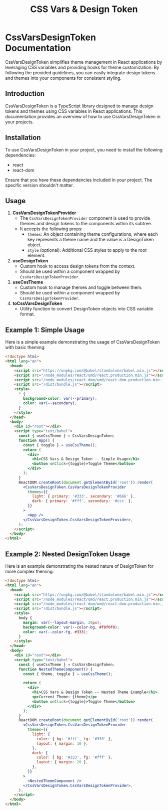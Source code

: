 #+title: CSS Vars & Design Token


* CssVarsDesignToken Documentation

CssVarsDesignToken simplifies theme management in React applications by leveraging CSS variables and providing hooks for theme customization. By following the provided guidelines, you can easily integrate design tokens and themes into your components for consistent styling.

** Introduction
CssVarsDesignToken is a TypeScript library designed to manage design tokens and themes using CSS variables in React applications. This documentation provides an overview of how to use CssVarsDesignToken in your projects.

** Installation
To use CssVarsDesignToken in your project, you need to install the following dependencies:

- react
- react-dom

Ensure that you have these dependencies included in your project. The specific version shouldn't matter.


** Usage
1. **CssVarsDesignTokenProvider**
   - The =CssVarsDesignTokenProvider= component is used to provide themes and design tokens to the components within its subtree.
   - It accepts the following props:
     - =themes=: An object containing theme configurations, where each key represents a theme name and the value is a DesignToken object.
     - =style= (optional): Additional CSS styles to apply to the root element.

2. **useDesignToken**
   - Custom hook to access design tokens from the context.
   - Should be used within a component wrapped by =CssVarsDesignTokenProvider=.

3. **useCssTheme**
   - Custom hook to manage themes and toggle between them.
   - Should be used within a component wrapped by =CssVarsDesignTokenProvider=.

4. **toCssVarsDesignToken**
   - Utility function to convert DesignToken objects into CSS variable format.

** Example 1: Simple Usage
Here is a simple example demonstrating the usage of CssVarsDesignToken with basic theming:

#+BEGIN_SRC html
<!doctype html>
<html lang="en">
  <head>
    <script src="https://unpkg.com/@babel/standalone/babel.min.js"></script>
    <script src="/node_modules/react/umd/react.production.min.js"></script>
    <script src="/node_modules/react-dom/umd/react-dom.production.min.js"></script>
    <script src="/dist/bundle.js"></script>
    <style>
      * {
        background-color: var(--primary);
        color: var(--secondary);
      }
    </style>
  </head>
  <body>
    <div id="root"></div>
    <script type="text/babel">
      const { useCssTheme } = CssVarsDesignToken;
      function App() {
        const { toggle } = useCssTheme();
        return (
          <div>
            <h1>CSS Vars & Design Token -- Simple Usage</h1>
            <button onClick={toggle}>Toggle Theme</button>
          </div>
        );
      }
      ReactDOM.createRoot(document.getElementById('root')).render(
        <CssVarsDesignToken.CssVarsDesignTokenProvider
          themes={{
            light: { primary: '#333', secondary: '#666' },
            dark: { primary: '#fff', secondary: '#ccc' },
          }}
        >
          <App />
        </CssVarsDesignToken.CssVarsDesignTokenProvider>,
      );
    </script>
  </body>
</html>
#+END_SRC

** Example 2: Nested DesignToken Usage
Here is an example demonstrating the nested nature of DesignToken for more complex theming:

#+BEGIN_SRC html
<!doctype html>
<html lang="en">
  <head>
    <script src="https://unpkg.com/@babel/standalone/babel.min.js"></script>
    <script src="/node_modules/react/umd/react.production.min.js"></script>
    <script src="/node_modules/react-dom/umd/react-dom.production.min.js"></script>
    <script src="/dist/bundle.js"></script>
    <style>
      body {
        margin: var(--layout-margin, 20px);
        background-color: var(--color-bg, #f0f0f0);
        color: var(--color-fg, #333);
      }
    </style>
  </head>
  <body>
    <div id="root"></div>
    <script type="text/babel">
      const { useCssTheme } = CssVarsDesignToken;
      function NestedThemeComponent() {
        const { theme, toggle } = useCssTheme();

        return (
          <div>
            <h1>CSS Vars & Design Token -- Nested Theme Example</h1>
            <p>Current Theme: {theme}</p>
            <button onClick={toggle}>Toggle Theme</button>
          </div>
        );
      }
      ReactDOM.createRoot(document.getElementById('root')).render(
        <CssVarsDesignToken.CssVarsDesignTokenProvider
          themes={{
            light: {
              color: { bg: '#fff', fg: '#333' },
              layout: { margin: 10 },
            },
            dark: {
              color: { bg: '#333', fg: '#fff' },
              layout: { margin: 20 },
            },
          }}
        >
          <NestedThemeComponent />
        </CssVarsDesignToken.CssVarsDesignTokenProvider>,
      );
    </script>
  </body>
</html>
#+END_SRC



#+BEGIN_SRC sh :exports results :results verbatim
cd .. && npm run test:coverage 2>&1
#+END_SRC

#+BEGIN_SRC emacs-lisp :results silent :exports none
;; To Build documentation, evaluate this block with
;; Ctrl+c Ctrl+C
(org-export-to-file 'md "../README.md")
#+END_SRC
